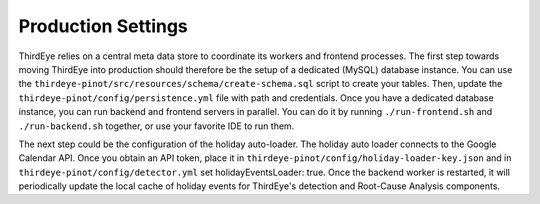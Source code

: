 ..
.. Licensed to the Apache Software Foundation (ASF) under one
.. or more contributor license agreements.  See the NOTICE file
.. distributed with this work for additional information
.. regarding copyright ownership.  The ASF licenses this file
.. to you under the Apache License, Version 2.0 (the
.. "License"); you may not use this file except in compliance
.. with the License.  You may obtain a copy of the License at
..
..   http://www.apache.org/licenses/LICENSE-2.0
..
.. Unless required by applicable law or agreed to in writing,
.. software distributed under the License is distributed on an
.. "AS IS" BASIS, WITHOUT WARRANTIES OR CONDITIONS OF ANY
.. KIND, either express or implied.  See the License for the
.. specific language governing permissions and limitations
.. under the License.
..

.. _production:

Production Settings
====================

ThirdEye relies on a central meta data store to coordinate its workers and frontend processes. The first step towards moving ThirdEye into production should therefore be the setup of a dedicated (MySQL) database instance. You can use the ``thirdeye-pinot/src/resources/schema/create-schema.sql`` script to create your tables. Then, update the ``thirdeye-pinot/config/persistence.yml`` file with path and credentials. Once you have a dedicated database instance, you can run backend and frontend servers in parallel. You can do it by running ``./run-frontend.sh`` and ``./run-backend.sh`` together, or use your favorite IDE to run them.

The next step could be the configuration of the holiday auto-loader. The holiday auto loader connects to the Google Calendar API. Once you obtain an API token, place it in ``thirdeye-pinot/config/holiday-loader-key.json`` and in ``thirdeye-pinot/config/detector.yml`` set holidayEventsLoader: true. Once the backend worker is restarted, it will periodically update the local cache of holiday events for ThirdEye's detection and Root-Cause Analysis components.